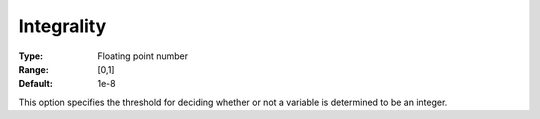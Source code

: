 .. _KNITRO_MIP_-_Integrality:


Integrality
===========



:Type:	Floating point number	
:Range:	[0,1]	
:Default:	1e-8	



This option specifies the threshold for deciding whether or not a variable is determined to be an integer.

